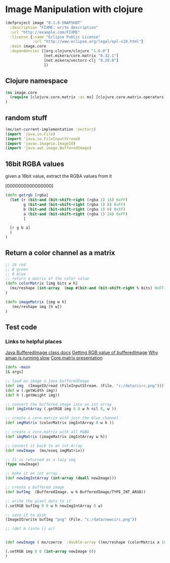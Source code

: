 * Image Manipulation with clojure

#+begin_src clojure :tangle project.clj
(defproject image "0.1.0-SNAPSHOT"
  :description "FIXME: write description"
  :url "http://example.com/FIXME"
  :license {:name "Eclipse Public License"
            :url "http://www.eclipse.org/legal/epl-v10.html"}
  :main image.core
  :dependencies [[org.clojure/clojure "1.6.0"]
                 [net.mikera/core.matrix "0.32.1"]
                 [net.mikera/vectorz-clj "0.28.0"]
                 ])

#+end_src

** Clojure namespace
#+begin_src clojure :tangle src/image/core.clj
(ns image.core
  (require [clojure.core.matrix :as mx] [clojure.core.matrix.operators :as mxop])
)
#+end_src

** random stuff
#+begin_src clojure :tangle src/image/core.clj
(mx/set-current-implementation :vectorz)
(import 'java.io.File)
(import 'java.io.FileInputStream)
(import 'javax.imageio.ImageIO)
(import 'java.awt.image.BufferedImage)
#+end_src


** 16bit RGBA values
given a 16bit value, extract the RGBA values from it

[0000000000000000]

#+begin_src clojure :tangle src/image/core.clj
(defn getrgb [rgba]
  (let [r (bit-and (bit-shift-right (rgba 1) 16) 0xFF)
        g (bit-and (bit-shift-right (rgba 1) 8) 0xFF)
        b (bit-and (bit-shift-right (rgba 1) 0) 0xFF)
        a (bit-and (bit-shift-right (rgba 1) 24) 0xFF)
        ]

  [r g b a]
  )
)
#+end_src


** Return a color channel as a matrix
#+begin_src clojure :tangle src/image/core.clj
;; 16 red
;; 8 green
;; 0 blue
;; return a matrix of the color value
(defn colorMatrix [img bits w h]
  (mx/reshape (int-array  (map #(bit-and (bit-shift-right % bits) 0xFF) img)) [h w])
)
#+end_src

#+begin_src clojure :tangle src/image/core.clj
(defn imageMatrix [img w h]
   (mx/reshape img [h w])
)
#+end_src


** Test code
*** Links to helpful places
		[[http://docs.oracle.com/javase/7/docs/api/java/awt/image/BufferedImage.html][Java BufferedImage class docs]]
		[[http://stackoverflow.com/questions/10880083/get-rgb-of-a-bufferedimage][Getting RGB value of bufferedImage]]
		[[http://stackoverflow.com/questions/19202082/clojure-amap-is-very-slow][Why amap is running slow]]
		[[http://www.slideshare.net/mikeranderson/2013-1114-enter-thematrix][Core.matrix presentation]]


#+begin_src clojure :tangle src/image/core.clj
(defn -main
[& args]

;; load an image a java bufferedImage
(def img  (ImageIO/read (FileInputStream. (File. "c:/data/circ.png"))))
(def w (.getWidth img))
(def h (.getHeight img))

;; convert the buffered image into an int array
(def imgIntArray (.getRGB img 0 0 w h nil 0, w ))

;; create a core.matrix with just the blue channel
(def imgMatrix (colorMatrix imgIntArray 8 w h ))

;; create a core.matrix with all RGBA
(def imgMatrix (imageMatrix imgIntArray w h))

;; convert it back to an int Array
(def newImage  (mx/eseq imgMatrix))

;; It is returned as a lazy seq
(type newImage)

;; make it an int array
(def newImgIntArray (int-array (doall newImage)))

;; create a buffered image
(def bufImg  (BufferedImage. w h BufferedImage/TYPE_INT_ARGB))

;; write the pixel data to it
(.setRGB bufImg 0 0 w h newImgIntArray 0 w)

;; save it to disk
(ImageIO/write bufImg "png" (File. "c:/data/newcirc.png"))

;; (def b (into [] a))


(def newImage ( mx/coerce  :double-array ((mx/reshape (colorMatrix a 16 (.getWidth img) (.getHeight img)) [1 (* (.getHeight img) (.getWidth img) )]) 0)))

(.setRGB img 0 0 (int-array newImage 0))
)
#+end_src
